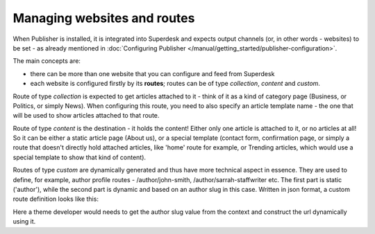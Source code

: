 Managing websites and routes
===================================

When Publisher is installed, it is integrated into Superdesk and expects output channels (or, in other words - websites) to be set - as already mentioned in :doc:`Configuring Publisher </manual/getting_started/publisher-configuration>`.

The main concepts are: 

- there can be more than one website that you can configure and feed from Superdesk
- each website is configured firstly by its **routes**; routes can be of type *collection*, *content* and *custom*.

.. image:: websites-routes-00.png
   :alt: Collection route
   :align: center

Route of type *collection* is expected to get articles attached to it - think of it as a kind of category page (Business, or Politics, or simply News). When configuring this route, you need to also specify an article template name - the one that will be used to show articles attached to that route.

.. image:: websites-routes-02.png
   :alt: Content route
   :align: center

Route of type *content* is the destination - it holds the content! Either only one article is attached to it, or no articles at all! So it can be either a static article page (About us), or a special template (contact form, confirmation page, or simply a route that doesn't directly hold attached articles, like 'home' route for example, or Trending articles, which would use a special template to show that kind of content).

.. image:: websites-routes-03.png
   :alt: Custom route
   :align: center

Routes of type *custom* are dynamically generated and thus have more technical aspect in essence. They are used to define, for example, author profile routes - /author/john-smith, /author/sarrah-staffwriter etc. The first part is static ('author'), while the second part is dynamic and based on an author slug in this case. Written in json format, a custom route definition looks like this:

.. code-block:: JSON
   {
      "name": "Author",
      "slug": "author",
      "type": "custom",
      "requirements": [
         {
            "key": "authorSlug",
            "value": "[0-9a-zA-Z\\-_]+"
         }
      ],
      "variable_pattern": "/{authorSlug}",
      "template_name": "author.html.twig"
   }

Here a theme developer would needs to get the author slug value from the context and construct the url dynamically using it.  
